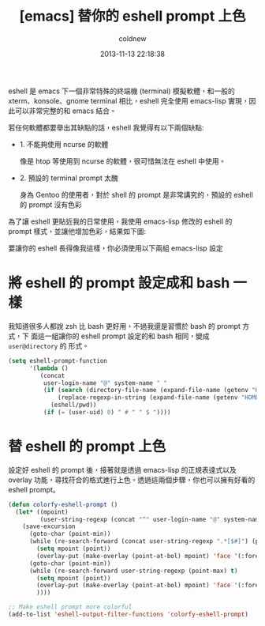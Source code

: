 #+TITLE: [emacs] 替你的 eshell prompt 上色
#+AUTHOR: coldnew
#+EMAIL:  coldnew.tw@gmail.com
#+DATE:   2013-11-13 22:18:38
#+LANGUAGE: zh_TW
#+URL:    1f0563
#+OPTIONS: num:nil ^:nil
#+TAGS: emacs eshell

eshell 是 emacs 下一個非常特殊的終端機 (terminal) 模擬軟體，和一般的
xterm、konsole、gnome terminal 相比，eshell 完全使用 emacs-lisp 實現，因
此可以非常完整的和 emacs 結合。

若任何軟體都要舉出其缺點的話，eshell 我覺得有以下兩個缺點:

- 1. 不能夠使用 ncurse 的軟體

  像是 htop 等使用到 ncurse 的軟體，很可惜無法在 eshell 中使用。

- 2. 預設的 terminal prompt 太醜

  身為 Gentoo 的使用者，對於 shell 的 prompt 是非常講究的，預設的 eshell 的
  prompt 沒有色彩


為了讓 eshell 更貼近我的日常使用，我使用 emacs-lisp 修改的 eshell 的 prompt
樣式，並讓他增加色彩，結果如下圖:

#+BEGIN_CENTER
[[file:files/2013/eshell-color-prompt.png]]
#+END_CENTER

要讓你的 eshell 長得像我這樣，你必須使用以下兩組 emacs-lisp 設定

* 將 eshell 的 prompt 設定成和 bash 一樣

我知道很多人都說 zsh 比 bash 更好用，不過我還是習慣於 bash 的 prompt 方式，下
面這一組讓你的 eshell prompt 設定的和 bash 相同，變成 =user@directory= 的
形式。

#+begin_src emacs-lisp
  (setq eshell-prompt-function
        '(lambda ()
           (concat
            user-login-name "@" system-name " "
            (if (search (directory-file-name (expand-file-name (getenv "HOME"))) (eshell/pwd))
                (replace-regexp-in-string (expand-file-name (getenv "HOME")) "~" (eshell/pwd))
              (eshell/pwd))
            (if (= (user-uid) 0) " # " " $ "))))
#+end_src


* 替 eshell 的 prompt 上色

設定好 eshell 的 prompt 後，接著就是透過 emacs-lisp 的正規表達式以及 overlay
功能，尋找符合的格式進行上色。透過這兩個步驟，你也可以擁有好看的 eshell prompt。

#+begin_src emacs-lisp
  (defun colorfy-eshell-prompt ()
    (let* ((mpoint)
           (user-string-regexp (concat "^" user-login-name "@" system-name)))
      (save-excursion
        (goto-char (point-min))
        (while (re-search-forward (concat user-string-regexp ".*[$#]") (point-max) t)
          (setq mpoint (point))
          (overlay-put (make-overlay (point-at-bol) mpoint) 'face '(:foreground "dodger blue")))
        (goto-char (point-min))
        (while (re-search-forward user-string-regexp (point-max) t)
          (setq mpoint (point))
          (overlay-put (make-overlay (point-at-bol) mpoint) 'face '(:foreground "green3"))
          ))))

  ;; Make eshell prompt more colorful
  (add-to-list 'eshell-output-filter-functions 'colorfy-eshell-prompt)
  #+end_src
